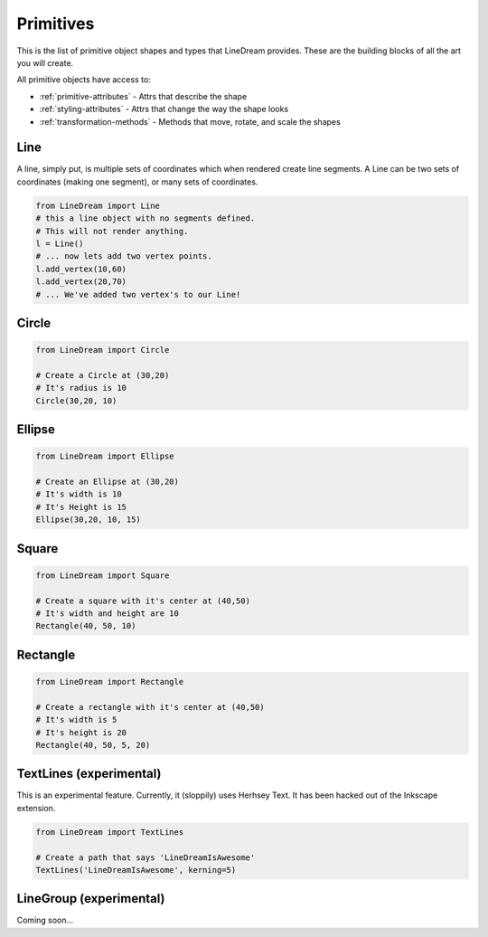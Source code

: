 .. _primitives:

Primitives
----------
This is the list of primitive object shapes and types that LineDream provides. These are the building blocks of all the art you will create.

All primitive objects have access to:

* :ref:`primitive-attributes` - Attrs that describe the shape
* :ref:`styling-attributes` - Attrs that change the way the shape looks
* :ref:`transformation-methods` - Methods that move, rotate, and scale the shapes


Line
====
A line, simply put, is multiple sets of coordinates which when rendered create line segments. A Line can be two sets of coordinates (making one segment), or many sets of coordinates.

.. code-block:: python

    from LineDream import Line
    # this a line object with no segments defined.
    # This will not render anything.
    l = Line()
    # ... now lets add two vertex points.
    l.add_vertex(10,60)
    l.add_vertex(20,70)
    # ... We've added two vertex's to our Line!

Circle
======

.. code-block:: python

    from LineDream import Circle

    # Create a Circle at (30,20)
    # It's radius is 10
    Circle(30,20, 10)

Ellipse
=======

.. code-block:: python

    from LineDream import Ellipse

    # Create an Ellipse at (30,20)
    # It's width is 10
    # It's Height is 15
    Ellipse(30,20, 10, 15)

Square
======

.. code-block:: python

    from LineDream import Square

    # Create a square with it's center at (40,50)
    # It's width and height are 10
    Rectangle(40, 50, 10)


Rectangle
=========

.. code-block:: python

    from LineDream import Rectangle

    # Create a rectangle with it's center at (40,50)
    # It's width is 5
    # It's height is 20
    Rectangle(40, 50, 5, 20)

TextLines (experimental)
========================

This is an experimental feature. Currently, it (sloppily) uses Herhsey Text.
It has been hacked out of the Inkscape extension.

.. code-block:: python

    from LineDream import TextLines

    # Create a path that says 'LineDreamIsAwesome'
    TextLines('LineDreamIsAwesome', kerning=5)

LineGroup (experimental)
========================
Coming soon...